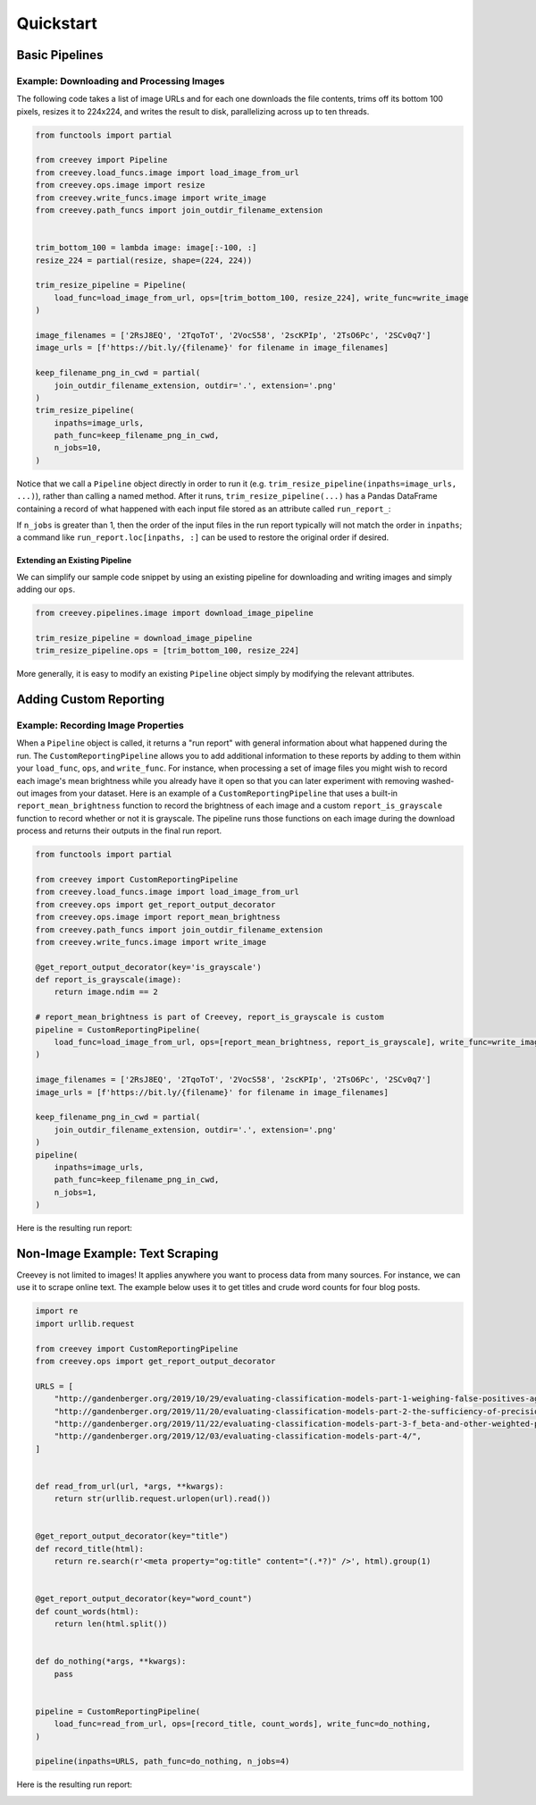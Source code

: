 
Quickstart
==========

Basic Pipelines
---------------

Example: Downloading and Processing Images
^^^^^^^^^^^^^^^^^^^^^^^^^^^^^^^^^^^^^^^^^^

The following code takes a list of image URLs and for each one downloads the file contents, trims off its bottom 100 pixels, resizes it to 224x224, and writes the result to disk, parallelizing across up to ten threads.

.. code-block:: python

    from functools import partial

    from creevey import Pipeline
    from creevey.load_funcs.image import load_image_from_url
    from creevey.ops.image import resize
    from creevey.write_funcs.image import write_image
    from creevey.path_funcs import join_outdir_filename_extension


    trim_bottom_100 = lambda image: image[:-100, :]
    resize_224 = partial(resize, shape=(224, 224))

    trim_resize_pipeline = Pipeline(
        load_func=load_image_from_url, ops=[trim_bottom_100, resize_224], write_func=write_image
    )

    image_filenames = ['2RsJ8EQ', '2TqoToT', '2VocS58', '2scKPIp', '2TsO6Pc', '2SCv0q7']
    image_urls = [f'https://bit.ly/{filename}' for filename in image_filenames]

    keep_filename_png_in_cwd = partial(
        join_outdir_filename_extension, outdir='.', extension='.png'
    )
    trim_resize_pipeline(
        inpaths=image_urls,
        path_func=keep_filename_png_in_cwd,
        n_jobs=10,
    )

Notice that we call a ``Pipeline`` object directly in order to run it (e.g. ``trim_resize_pipeline(inpaths=image_urls, ...)``), rather than calling a named method. After it runs, ``trim_resize_pipeline(...)`` has a Pandas DataFrame containing a record of what happened with each input file stored as an attribute called ``run_report_``:

.. image:: ./images/run_report_image.png
   :target: ./images/run_report_image.png
   :alt:

If ``n_jobs`` is greater than 1, then the order of the input files in the run report typically will not match the order in ``inpaths``\ ; a command like ``run_report.loc[inpaths, :]`` can be used to restore the original order if desired.

Extending an Existing Pipeline
~~~~~~~~~~~~~~~~~~~~~~~~~~~~~~

We can simplify our sample code snippet by using an existing pipeline for downloading and writing images and simply adding our ``ops``.

.. code-block:: python

   from creevey.pipelines.image import download_image_pipeline

   trim_resize_pipeline = download_image_pipeline
   trim_resize_pipeline.ops = [trim_bottom_100, resize_224]

More generally, it is easy to modify an existing ``Pipeline`` object simply by modifying the relevant attributes.

Adding Custom Reporting
-----------------------

Example: Recording Image Properties
^^^^^^^^^^^^^^^^^^^^^^^^^^^^^^^^^^^

When a ``Pipeline`` object is called, it returns a "run report" with general information about what happened during the run. The ``CustomReportingPipeline`` allows you to add additional information to these reports by adding to them within your ``load_func``\ , ``ops``\ , and ``write_func``. For instance, when processing a set of image files you might wish to record each image's mean brightness while you already have it open so that you can later experiment with removing washed-out images from your dataset. Here is an example of a ``CustomReportingPipeline`` that uses a built-in ``report_mean_brightness`` function to record the brightness of each image and a custom ``report_is_grayscale`` function to record whether or not it is grayscale. The pipeline runs those functions on each image during the download process and returns their outputs in the final run report. 

.. code-block:: python

    from functools import partial

    from creevey import CustomReportingPipeline
    from creevey.load_funcs.image import load_image_from_url
    from creevey.ops import get_report_output_decorator
    from creevey.ops.image import report_mean_brightness
    from creevey.path_funcs import join_outdir_filename_extension
    from creevey.write_funcs.image import write_image

    @get_report_output_decorator(key='is_grayscale')
    def report_is_grayscale(image):
        return image.ndim == 2

    # report_mean_brightness is part of Creevey, report_is_grayscale is custom
    pipeline = CustomReportingPipeline(
        load_func=load_image_from_url, ops=[report_mean_brightness, report_is_grayscale], write_func=write_image
    )

    image_filenames = ['2RsJ8EQ', '2TqoToT', '2VocS58', '2scKPIp', '2TsO6Pc', '2SCv0q7']
    image_urls = [f'https://bit.ly/{filename}' for filename in image_filenames]

    keep_filename_png_in_cwd = partial(
        join_outdir_filename_extension, outdir='.', extension='.png'
    )
    pipeline(
        inpaths=image_urls,
        path_func=keep_filename_png_in_cwd,
        n_jobs=1,
    )

Here is the resulting run report:


.. image:: ./images/run_report_image_custom_reporting.png
   :target: ./images/run_report_image_custom_reporting.png
   :alt: 


Non-Image Example: Text Scraping
--------------------------------

Creevey is not limited to images! It applies anywhere you want to process data from many sources. For instance, we can use it to scrape online text. The example below uses it to get titles and crude word counts for four blog posts.

.. code-block:: python

   import re
   import urllib.request

   from creevey import CustomReportingPipeline
   from creevey.ops import get_report_output_decorator

   URLS = [
       "http://gandenberger.org/2019/10/29/evaluating-classification-models-part-1-weighing-false-positives-against-false-negatives/",
       "http://gandenberger.org/2019/11/20/evaluating-classification-models-part-2-the-sufficiency-of-precision-and-recall/",
       "http://gandenberger.org/2019/11/22/evaluating-classification-models-part-3-f_beta-and-other-weighted-pythagorean-means-of-precision-and-recall/",
       "http://gandenberger.org/2019/12/03/evaluating-classification-models-part-4/",
   ]


   def read_from_url(url, *args, **kwargs):
       return str(urllib.request.urlopen(url).read())


   @get_report_output_decorator(key="title")
   def record_title(html):
       return re.search(r'<meta property="og:title" content="(.*?)" />', html).group(1)


   @get_report_output_decorator(key="word_count")
   def count_words(html):
       return len(html.split())


   def do_nothing(*args, **kwargs):
       pass


   pipeline = CustomReportingPipeline(
       load_func=read_from_url, ops=[record_title, count_words], write_func=do_nothing,
   )

   pipeline(inpaths=URLS, path_func=do_nothing, n_jobs=4)

Here is the resulting run report:


.. image:: ./images/run_report_text.png
   :target: ./images/run_report_text.png
   :alt: 

